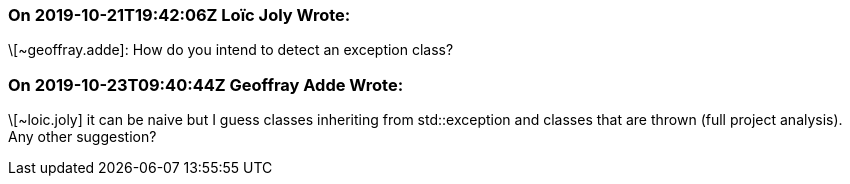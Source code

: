 === On 2019-10-21T19:42:06Z Loïc Joly Wrote:
\[~geoffray.adde]: How do you intend to detect an exception class?



=== On 2019-10-23T09:40:44Z Geoffray Adde Wrote:
\[~loic.joly] it can be naive but I guess classes inheriting from std::exception and classes that are thrown (full project analysis). Any other suggestion?

